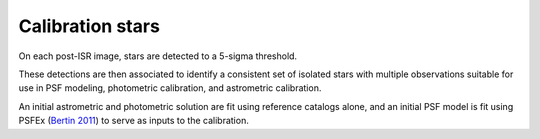 .. _stars:

#################
Calibration stars
#################

On each post-ISR image, stars are detected to a 5-sigma threshold.

These detections are then associated to identify a consistent set of isolated stars with multiple observations suitable for use in PSF modeling, photometric calibration, and astrometric calibration.

An initial astrometric and photometric solution are fit using reference catalogs alone, and an initial PSF model is fit using PSFEx (`Bertin 2011 <https://ui.adsabs.harvard.edu/abs/2011ASPC..442..435B/abstract>`_) to serve as inputs to the calibration.
